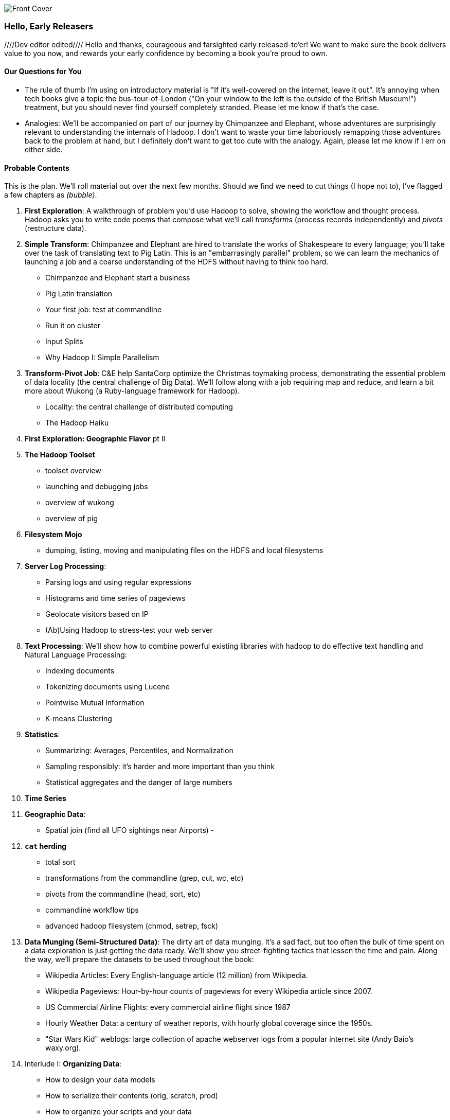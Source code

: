 // :author:        Philip (flip) Kromer
// :doctype: 	book
// :toc:
// :icons:
// :lang: 		en
// :encoding: 	utf-8

image::images/front_cover.jpg[Front Cover]

=== Hello, Early Releasers ===
////Dev editor edited////
Hello and thanks, courageous and farsighted early released-to'er! We want to make sure the book delivers value to you now, and rewards your early confidence by becoming a book you're proud to own.

==== Our Questions for You ====

* The rule of thumb I'm using on introductory material is "If it's well-covered on the internet, leave it out". It's annoying when tech books give a topic the bus-tour-of-London ("On your window to the left is the outside of the British Museum!") treatment, but you should never find yourself completely stranded. Please let me know if that's the case.

* Analogies: We'll be accompanied on part of our journey by Chimpanzee and Elephant, whose adventures are surprisingly relevant to understanding the internals of Hadoop. I don't want to waste your time laboriously remapping those adventures back to the problem at hand, but I definitely don't want to get too cute with the analogy. Again, please let me know if I err on either side.

==== Probable Contents ====

This is the plan. We'll roll material out over the next few months. Should we find we need to cut things (I hope not to), I've flagged a few chapters as _(bubble)_.

1. *First Exploration*: A walkthrough of problem you'd use Hadoop to solve, showing the workflow and thought process. Hadoop asks you to write code poems that compose what we'll call _transforms_ (process records independently) and _pivots_ (restructure data).

2. *Simple Transform*: Chimpanzee and Elephant are hired to translate the works of Shakespeare to every language; you'll take over the task of translating text to Pig Latin. This is an "embarrasingly parallel" problem, so we can learn the mechanics of launching a job and a coarse understanding of the HDFS without having to think too hard.
  - Chimpanzee and Elephant start a business
  - Pig Latin translation
  - Your first job: test at commandline
  - Run it on cluster
  - Input Splits
  - Why Hadoop I: Simple Parallelism

3. *Transform-Pivot Job*: C&E help SantaCorp optimize the Christmas toymaking process, demonstrating the essential problem of data locality (the central challenge of Big Data). We'll follow along with a job requiring map and reduce, and learn a bit more about Wukong (a Ruby-language framework for Hadoop).
  - Locality: the central challenge of distributed computing
  - The Hadoop Haiku

4. *First Exploration: Geographic Flavor* pt II
    
5. *The Hadoop Toolset*
  - toolset overview
  - launching and debugging jobs
  - overview of wukong
  - overview of pig

6. *Filesystem Mojo*
  - dumping, listing, moving and manipulating files on the HDFS and local filesystems

7. *Server Log Processing*:
  - Parsing logs and using regular expressions
  - Histograms and time series of pageviews
  - Geolocate visitors based on IP
  - (Ab)Using Hadoop to stress-test your web server

8. *Text Processing*: We'll show how to combine powerful existing libraries with hadoop to do effective text handling and Natural Language Processing:
  - Indexing documents
  - Tokenizing documents using Lucene
  - Pointwise Mutual Information
  - K-means Clustering

9. *Statistics*:
  - Summarizing: Averages, Percentiles, and Normalization
  - Sampling responsibly: it's harder and more important than you think
  - Statistical aggregates and the danger of large numbers
  
10. *Time Series*

11. *Geographic Data*:
  - Spatial join (find all UFO sightings near Airports)
  -
  
12. *`cat` herding*
  - total sort
  - transformations from the commandline (grep, cut, wc, etc)
  - pivots from the commandline (head, sort, etc)
  - commandline workflow tips
  - advanced hadoop filesystem (chmod, setrep, fsck)

13. *Data Munging (Semi-Structured Data)*: The dirty art of data munging. It's a sad fact, but too often the bulk of time spent on a data exploration is just getting the data ready. We'll show you street-fighting tactics that lessen the time and pain. Along the way, we'll prepare the datasets to be used throughout the book:
  - Wikipedia Articles: Every English-language article (12 million) from Wikipedia.
  - Wikipedia Pageviews: Hour-by-hour counts of pageviews for every Wikipedia article since 2007.
  - US Commercial Airline Flights: every commercial airline flight since 1987
  - Hourly Weather Data: a century of weather reports, with hourly global coverage since the 1950s.
  - "Star Wars Kid" weblogs: large collection of apache webserver logs from a popular internet site (Andy Baio's waxy.org).

14. Interlude I: *Organizing Data*:
  - How to design your data models
  - How to serialize their contents (orig, scratch, prod)
  - How to organize your scripts and your data
  
15. *Graph Processing*:
  - Graph Representations
  - Community Extraction: Use the page-to-page links in Wikipedia to identify similar documents
  - Pagerank (centrality): Reconstruct pageview paths from web logs, and use them to identify important pages

16. *Machine Learning without Grad School*: We'll combine the record of every commercial flight since 1987 with the hour-by-hour weather data to predict flight delays using
  - Naive Bayes
  - Logistic Regression
  - Random Forest (using Mahout)
  We'll equip you with a picture of how they work, but won't go into the math of how or why. We will show you how to choose a method, and how to cheat to win.

17. Interlude II: *Best Practices and Pedantic Points of style*
  - Pedantic Points of Style 
  - Best Practices
  - How to Think: there are several design patterns for how to pivot your data, like Message Passing (objects send records to meet together); Set Operations (group, distinct, union, etc); Graph Operations (breadth-first search). Taken as a whole, they're equivalent; with some experience under your belt it's worth learning how to fluidly shift among these different models.
  - Why Hadoop
  - robots are cheap, people are important

18. *Hadoop Native Java API*
  - don't

19. *Advanced Pig*
  - Specialized joins that can dramatically speed up (or make feasible) your data transformations
  - Basic UDF
  - why algebraic UDFs are awesome and how to be algebraic
  - Custom Loaders
  - Performance efficiency and tunables
    
20.  *Data Modeling for HBase-style Database*
  
21. *Hadoop Internals*
  - What happens when a job is launched
  - A shallow dive into the HDFS

22. *Hadoop Tuning*
  - Tuning for the Wise and Lazy
  - Tuning for the Brave and Foolish
  - The USE Method for understanding performance and diagnosing problems
  
23. *Overview of Datasets and Scripts*
 - Datasets
   - Wikipedia (corpus, pagelinks, pageviews, dbpedia, geolocations)
   - Airline Flights
   - UFO Sightings
   - Global Hourly Weather
   - Waxy.org "Star Wars Kid" Weblogs
 - Scripts

24. *Cheatsheets*:
  - Regular Expressions
  - Sizes of the Universe
  - Hadoop Tuning & Configuration Variables

25. *Appendix*:
  
==== Not Contents ====

I'm not currently planning to cover Hive -- I believe the pig scripts will translate naturally for folks who are already familiar with it.  There will be a brief section explaining why you might choose it over Pig, and why I chose it over Hive. If there's popular pressure I may add a "translation guide".

Other things I don't plan to include:

* Installing or maintaining Hadoop
* we will cover how to design HBase schema, but not how to use HBase as _database_
* Other map-reduce-like platforms (disco, spark, etc), or other frameworks (MrJob, Scalding, Cascading)
* Stream processing with Trident. (A likely sequel should this go well?)
* At a few points we'll use Mahout, R, D3.js and Unix text utils (cut/wc/etc), but only as tools for an immediate purpose. I can't justify going deep into any of them; there are whole O'Reilly books on each.

==== Feedback ====

* The http://github.com/infochimps-labs/big_data_for_chimps[source code for the book] -- all the prose, images, the whole works -- is on github at `http://github.com/infochimps-labs/big_data_for_chimps`.
* Contact us! If you have questions, comments or complaints, the http://github.com/infochimps-labs/big_data_for_chimps/issues[issue tracker] http://github.com/infochimps-labs/big_data_for_chimps/issues is the best forum for sharing those. If you'd like something more direct, please email meghan@oreilly.com (the ever-patient editor) and flip@infochimps.com (your eager author). Please include both of us.

OK! On to the book. Or, on to the introductory parts of the book and then the book.

[[about]]
=== About  ===

[[about_coverage]]
==== What this book covers ====

'Big Data for Chimps' shows you how to solve hard problems using simple, fun, elegant tools.

It contains

* Detailed example programs applying Hadoop to interesting problems in context
* Advice and best practices for efficient software development
* How to think at scale -- equipping you with a deep understanding of how to break a problem into efficient data transformations, and of how data must flow through the cluster to effect those transformations.

All of the examples use real data, and describe patterns found in many problem domains:

* Statistical Summaries
* Identify patterns and groups in the data
* Searching, filtering and herding records in bulk
* Advanced queries against spatial or time-series data sets.

This is not a beginner's book. The emphasis on simplicity and fun should make it especially appealing to beginners, but this is not an approach you'll outgrow. The emphasis is on simplicity and fun because it's the most powerful approach, and generates the most value, for creative analytics: humans are important, robots are cheap. The code you see is adapted from programs we write at Infochimps. There are sections describing how and when to integrate custom components or extend the toolkit, but simple high-level transformations meet almost all of our needs.

Most of the chapters have exercises included. If you're a beginning user, I highly recommend you work out at least one exercise from each chapter. Deep learning will come less from having the book in front of you as you _read_ it than from having the book next to you while you *write* code inspired by it. There are sample solutions and result datasets on the book's website.

Feel free to hop around among chapters; the application chapters don't have large dependencies on earlier chapters.

[[about_is_for]]
==== Who this book is for ====

You should be familiar with at least one programming language, but it doesn't have to be Ruby. Ruby is a very readable language, and the code samples provided should map cleanly to languages like Python or Scala. Familiarity with SQL will help a bit, but isn't essential.

This book picks up where the internet leaves off -- apart from cheatsheets at the end of the book, I'm not going to spend any real time on information well-covered by basic tutorials and core documentation.

All of the code in this book will run unmodified on your laptop computer and on an industrial-strength Hadoop cluster (though you will want to use a reduced data set for the laptop). You do need a Hadoop installation of some sort, even if it's a single machine. While a multi-machine cluster isn't essential, you'll learn best by spending some time on a real environment with real data. Appendix (TODO: ref) describes your options for installing Hadoop.

Most importantly, you should have an actual project in mind that requires a big data toolkit to solve -- a problem that requires scaling out across multiple machines. If you don't already have a project in mind but really want to learn about the big data toolkit, take a quick browse through the exercises. At least a few of them should have you jumping up and down with excitement to learn this stuff.

[[about_is_not_for]]
==== Who this book is not for ====

This is not "Hadoop the Definitive Guide" (that's been written, and well); this is more like "Hadoop: a Highly Opinionated Guide".  The only coverage of how to use the bare Hadoop API is to say "In most cases, don't". We recommend storing your data in one of several highly space-inefficient formats and in many other ways encourage you to willingly trade a small performance hit for a large increase in programmer joy. The book has a relentless emphasis on writing *scalable* code, but no content on writing *performant* code beyond the advice that the best path to a 2x speedup is to launch twice as many machines.

That is because for almost everyone, the cost of the cluster is far less than the opportunity cost of the data scientists using it. If you have not just big data but huge data -- let's say somewhere north of 100 terabytes -- then you will need to make different tradeoffs for jobs that you expect to run repeatedly in production.

The book does have some content on machine learning with Hadoop, on provisioning and deploying Hadoop, and on a few important settings. But it does not cover advanced algorithms, operations or tuning in any real depth.

[[about_how_written]]
==== How this book is being written ====

I plan to push chapters to the publicly-viewable http://github.com/infochimps-labs/big_data_for_chimps['Hadoop for Chimps' git repo] as they are written, and to post them periodically to the http://blog.infochimps.com[Infochimps blog] after minor cleanup.

We really mean it about the git social-coding thing -- please https://github.com/blog/622-inline-commit-notes[comment] on the text, http://github.com/infochimps-labs/big_data_for_chimps/issues[file issues] and send pull requests. However! We might not use your feedback, no matter how dazzlingly cogent it is; and while we are soliciting comments from readers, we are not seeking content from collaborators.
